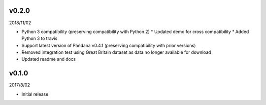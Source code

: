 v0.2.0
======

2018/11/02

* Python 3 compatibility (preserving compatibility with Python 2)
  * Updated demo for cross compatibility
  * Added Python 3 to travis
* Support latest version of Pandana v0.4.1 (preserving compatibility with prior versions)
* Removed integration test using Great Britain dataset as data no longer available for download
* Updated readme and docs

v0.1.0
======

2017/8/02

* Initial release
